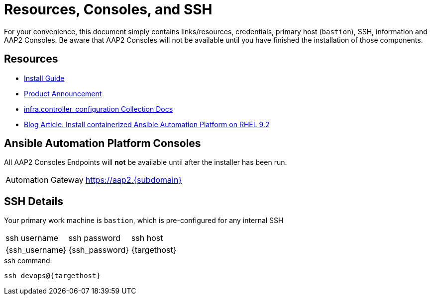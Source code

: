 = Resources, Consoles, and SSH

For your convenience, this document simply contains links/resources, credentials, primary host (`bastion`), SSH, information and AAP2 Consoles. Be aware that AAP2 Consoles will not be available until you have finished the installation of those components.

[#resources]
== Resources

* link:https://docs.redhat.com/en/documentation/red_hat_ansible_automation_platform/2.5/html-single/containerized_installation/index[Install Guide]
* link:https://www.ansible.com/blog/announcing-containerized-ansible-automation-platform[Product Announcement]
* link:https://www.ansible.com/blog/announcing-containerized-ansible-automation-platform[
infra.controller_configuration Collection Docs]
* link:https://developers.redhat.com/articles/2023/11/30/install-containerized-ansible-automation-platform-rhel-92?source=sso#verify_installation_of_ansible_automation_platform[Blog Article: Install containerized Ansible Automation Platform on RHEL 9.2] 


[#consoles]
== Ansible Automation Platform Consoles

All AAP2 Consoles Endpoints will *not* be available until after the installer has been run.

[cols="2,3"]
|===
|Automation Gateway
|https://aap2.{subdomain}[https://aap2.{subdomain},window=read-later]
|===


[#ssh]
== SSH Details

Your primary work machine is `bastion`, which is pre-configured for any internal SSH

[cols="1,1,3"]
|===
|ssh username |ssh password | ssh host
|{ssh_username}
|{ssh_password}
|{targethost}
|===
 
[source,sh,role=execute,subs=attributes+]
.ssh command:
----
ssh devops@{targethost}
----

